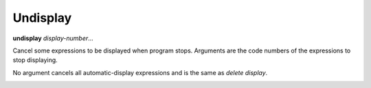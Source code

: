 .. _undisplay:

Undisplay
---------

**undisplay** *display-number*...

Cancel some expressions to be displayed when program stops.
Arguments are the code numbers of the expressions to stop displaying.

No argument cancels all automatic-display expressions and is
the same as `delete display`.

.. seealso::

   :ref:`info display <info_display>` to see current list of code numbers.

.. _whatis:
